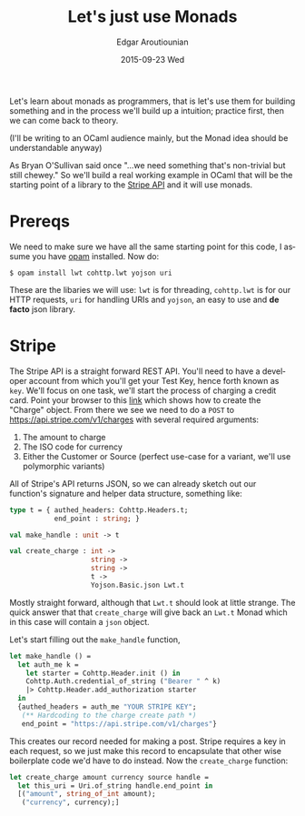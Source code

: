 #+TITLE:       Let's just use Monads
#+AUTHOR:      Edgar Aroutiounian
#+EMAIL:       edgar.factorial@gmail.com
#+DATE:        2015-09-23 Wed
#+URI:         /blog/%y/%m/%d/let's-just-use-monads
#+KEYWORDS:    monads
#+TAGS:        ocaml, functional programming
#+LANGUAGE:    en
#+OPTIONS:     H:3 num:nil toc:nil \n:nil ::t |:t ^:nil -:nil f:t *:t <:t
#+DESCRIPTION: Pragmatic Monads

Let's learn about monads as programmers, that is let's use them for
building something and in the process we'll build up a intuition;
practice first, then we can come back to theory.

(I'll be writing to an OCaml audience mainly, but the Monad idea
should be understandable anyway)

As Bryan O'Sullivan said once "...we need something that's non-trivial
but still chewey." So we'll build a real working example in OCaml that
will be the starting point of a library to the [[https://stripe.com/docs/api][Stripe API]] and it will
use monads.

* Prereqs
We need to make sure we have all the same starting point for this
code, I assume you have [[https://opam.ocaml.org][opam]] installed. Now do:
#+BEGIN_SRC shell
$ opam install lwt cohttp.lwt yojson uri
#+END_SRC
These are the libaries we will use: ~lwt~ is for threading,
~cohttp.lwt~ is for our HTTP requests, ~uri~ for handling URIs and
~yojson~, an easy to use and *de facto* json library.

* Stripe
The Stripe API is a straight forward REST API. You'll need to have a
developer account from which you'll get your Test Key, hence forth
known as ~key~. We'll focus on one task, we'll start the process of
charging a credit card. Point your browser to this [[https://stripe.com/docs/api#create_charge][link]] which shows
how to create the "Charge" object. From there we see we need to do a
~POST~ to https://api.stripe.com/v1/charges with several required
arguments:

1) The amount to charge
2) The ISO code for currency
3) Either the Customer or Source (perfect use-case for a variant,
   we'll use polymorphic variants)

All of Stripe's API returns JSON, so we can already sketch out our
function's signature and helper data structure, something like:
#+BEGIN_SRC ocaml
type t = { authed_headers: Cohttp.Headers.t; 
           end_point : string; }

val make_handle : unit -> t

val create_charge : int -> 
                    string -> 
                    string ->
                    t ->  
                    Yojson.Basic.json Lwt.t
#+END_SRC
Mostly straight forward, although that ~Lwt.t~ should look at
little strange. The quick answer that that ~create_charge~ will give
back an ~Lwt.t~ Monad which in this case will contain a ~json~ object.

Let's start filling out the ~make_handle~ function, 
#+BEGIN_SRC ocaml
let make_handle () = 
  let auth_me k = 
    let starter = Cohttp.Header.init () in 
    Cohttp.Auth.credential_of_string ("Bearer " ^ k)
    |> Cohttp.Header.add_authorization starter
  in
  {authed_headers = auth_me "YOUR STRIPE KEY"; 
   (** Hardcoding to the charge create path *)
   end_point = "https://api.stripe.com/v1/charges"}
#+END_SRC
This creates our record needed for making a post. Stripe requires a
key in each request, so we just make this record to encapsulate that
other wise boilerplate code we'd have to do instead. Now the
~create_charge~ function:
#+BEGIN_SRC ocaml
let create_charge amount currency source handle = 
  let this_uri = Uri.of_string handle.end_point in
  [("amount", string_of_int amount);
   ("currency", currency);]


#+END_SRC

